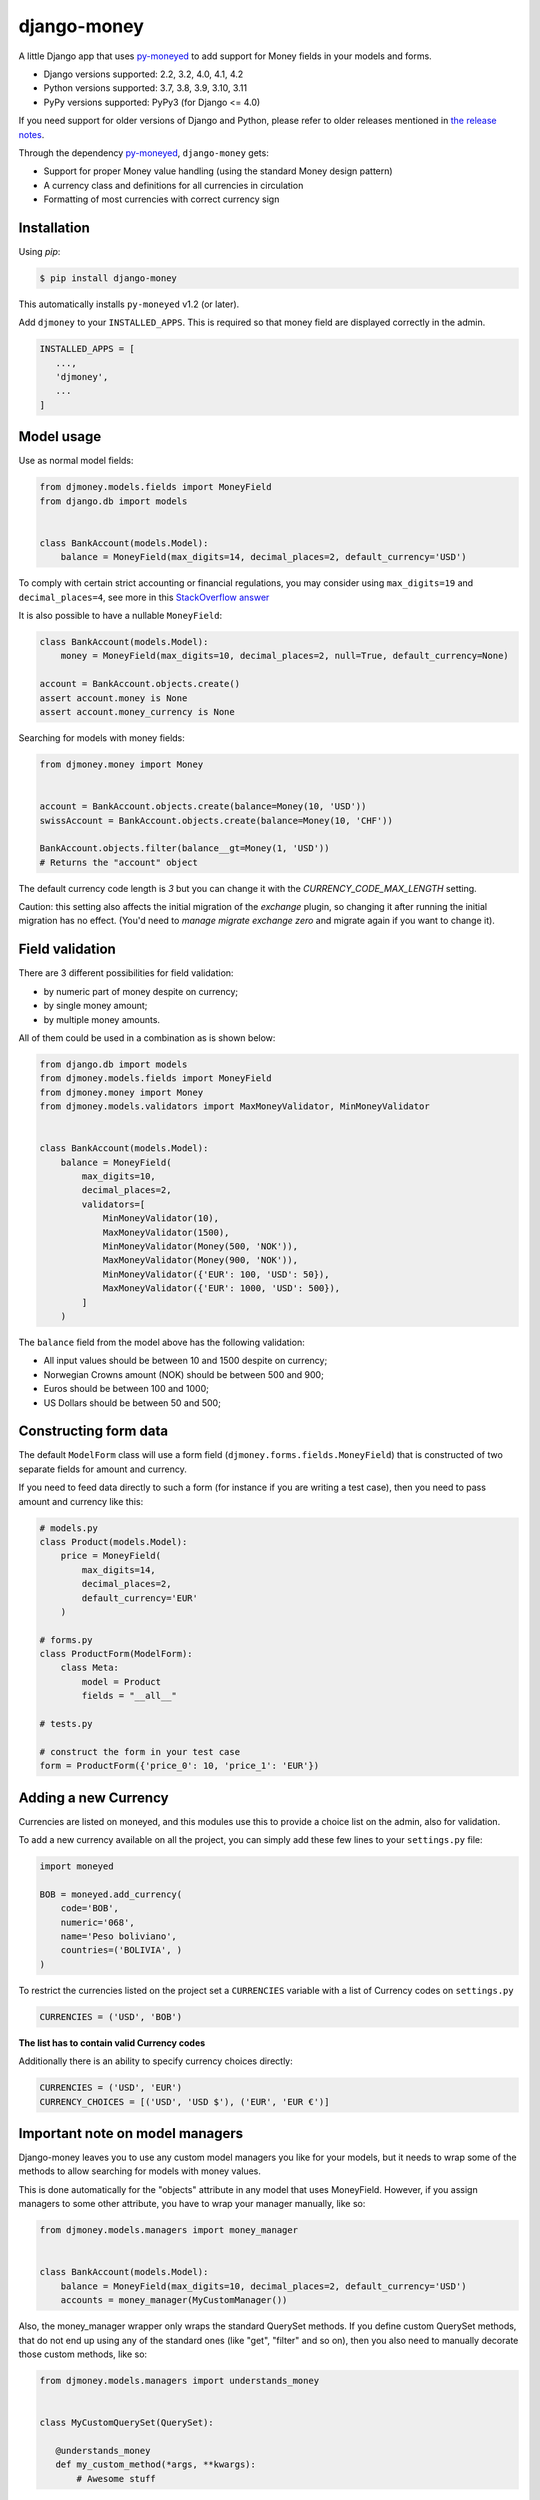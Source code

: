 django-money
============

.. image:: https://github.com/django-money/django-money/workflows/CI/badge.svg
   :target: https://github.com/django-money/django-money/actions
   :alt: Build Status

.. image:: http://codecov.io/github/django-money/django-money/coverage.svg?branch=main
   :target: http://codecov.io/github/django-money/django-money?branch=main
   :alt: Coverage Status

.. image:: https://readthedocs.org/projects/django-money/badge/?version=latest
   :target: http://django-money.readthedocs.io/en/latest/
   :alt: Documentation Status

.. image:: https://img.shields.io/pypi/v/django-money.svg
   :target: https://pypi.python.org/pypi/django-money
   :alt: PyPI

A little Django app that uses `py-moneyed <https://github.com/py-moneyed/py-moneyed>`__ to add support for Money
fields in your models and forms.

* Django versions supported: 2.2, 3.2, 4.0, 4.1, 4.2
* Python versions supported: 3.7, 3.8, 3.9, 3.10, 3.11
* PyPy versions supported: PyPy3 (for Django <= 4.0)

If you need support for older versions of Django and Python, please refer to older releases mentioned in `the release notes <https://django-money.readthedocs.io/en/latest/changes.html>`__.

Through the dependency `py-moneyed <https://github.com/py-moneyed/py-moneyed>`__, ``django-money`` gets:

* Support for proper Money value handling (using the standard Money
  design pattern)
* A currency class and definitions for all currencies in circulation
* Formatting of most currencies with correct currency sign

Installation
------------

Using `pip`:

.. code:: bash

   $ pip install django-money

This automatically installs ``py-moneyed`` v1.2 (or later).

Add ``djmoney`` to your ``INSTALLED_APPS``. This is required so that money field are displayed correctly in the admin.

.. code:: python

   INSTALLED_APPS = [
      ...,
      'djmoney',
      ...
   ]

Model usage
-----------

Use as normal model fields:

.. code:: python

        from djmoney.models.fields import MoneyField
        from django.db import models


        class BankAccount(models.Model):
            balance = MoneyField(max_digits=14, decimal_places=2, default_currency='USD')

To comply with certain strict accounting or financial regulations, you may consider using ``max_digits=19`` and ``decimal_places=4``, see more in this `StackOverflow answer <https://stackoverflow.com/a/224866/405682>`__

It is also possible to have a nullable ``MoneyField``:

.. code:: python

        class BankAccount(models.Model):
            money = MoneyField(max_digits=10, decimal_places=2, null=True, default_currency=None)

        account = BankAccount.objects.create()
        assert account.money is None
        assert account.money_currency is None

Searching for models with money fields:

.. code:: python

        from djmoney.money import Money


        account = BankAccount.objects.create(balance=Money(10, 'USD'))
        swissAccount = BankAccount.objects.create(balance=Money(10, 'CHF'))

        BankAccount.objects.filter(balance__gt=Money(1, 'USD'))
        # Returns the "account" object

The default currency code length is `3` but you can change it with the `CURRENCY_CODE_MAX_LENGTH` setting.

Caution: this setting also affects the initial migration of the `exchange` plugin, so changing it after running
the initial migration has no effect. (You'd need to `manage migrate exchange zero` and migrate again if you want
to change it).

Field validation
----------------

There are 3 different possibilities for field validation:

* by numeric part of money despite on currency;
* by single money amount;
* by multiple money amounts.

All of them could be used in a combination as is shown below:

.. code:: python

        from django.db import models
        from djmoney.models.fields import MoneyField
        from djmoney.money import Money
        from djmoney.models.validators import MaxMoneyValidator, MinMoneyValidator


        class BankAccount(models.Model):
            balance = MoneyField(
                max_digits=10,
                decimal_places=2,
                validators=[
                    MinMoneyValidator(10),
                    MaxMoneyValidator(1500),
                    MinMoneyValidator(Money(500, 'NOK')),
                    MaxMoneyValidator(Money(900, 'NOK')),
                    MinMoneyValidator({'EUR': 100, 'USD': 50}),
                    MaxMoneyValidator({'EUR': 1000, 'USD': 500}),
                ]
            )

The ``balance`` field from the model above has the following validation:

* All input values should be between 10 and 1500 despite on currency;
* Norwegian Crowns amount (NOK) should be between 500 and 900;
* Euros should be between 100 and 1000;
* US Dollars should be between 50 and 500;

Constructing form data
----------------------

The default ``ModelForm`` class will use a form field (``djmoney.forms.fields.MoneyField``) that is constructed of two separate fields for amount and currency.

If you need to feed data directly to such a form (for instance if you are writing a test case), then you need to pass amount and currency like this:



.. code:: python

        # models.py
        class Product(models.Model):
            price = MoneyField(
                max_digits=14,
                decimal_places=2,
                default_currency='EUR'
            )

        # forms.py
        class ProductForm(ModelForm):
            class Meta:
                model = Product
                fields = "__all__"

        # tests.py

        # construct the form in your test case
        form = ProductForm({'price_0': 10, 'price_1': 'EUR'})


Adding a new Currency
---------------------

Currencies are listed on moneyed, and this modules use this to provide a
choice list on the admin, also for validation.

To add a new currency available on all the project, you can simply add
these few lines to your ``settings.py`` file:

.. code:: python

        import moneyed

        BOB = moneyed.add_currency(
            code='BOB',
            numeric='068',
            name='Peso boliviano',
            countries=('BOLIVIA', )
        )


To restrict the currencies listed on the project set a ``CURRENCIES``
variable with a list of Currency codes on ``settings.py``

.. code:: python

        CURRENCIES = ('USD', 'BOB')

**The list has to contain valid Currency codes**

Additionally there is an ability to specify currency choices directly:

.. code:: python

        CURRENCIES = ('USD', 'EUR')
        CURRENCY_CHOICES = [('USD', 'USD $'), ('EUR', 'EUR €')]

Important note on model managers
--------------------------------

Django-money leaves you to use any custom model managers you like for
your models, but it needs to wrap some of the methods to allow searching
for models with money values.

This is done automatically for the "objects" attribute in any model that
uses MoneyField. However, if you assign managers to some other
attribute, you have to wrap your manager manually, like so:

.. code:: python

        from djmoney.models.managers import money_manager


        class BankAccount(models.Model):
            balance = MoneyField(max_digits=10, decimal_places=2, default_currency='USD')
            accounts = money_manager(MyCustomManager())

Also, the money\_manager wrapper only wraps the standard QuerySet
methods. If you define custom QuerySet methods, that do not end up using
any of the standard ones (like "get", "filter" and so on), then you also
need to manually decorate those custom methods, like so:

.. code:: python

        from djmoney.models.managers import understands_money


        class MyCustomQuerySet(QuerySet):

           @understands_money
           def my_custom_method(*args, **kwargs):
               # Awesome stuff

Note on serialization
---------------------

Django-money provides a custom deserializer, it is not registered
by default so you will have to actively register it in your ``settings.py``.

.. code:: python

    SERIALIZATION_MODULES = {"json": "djmoney.serializers"}


Format localization
-------------------

The formatting is turned on if you have set ``USE_L10N = True`` in the
your settings file.

If formatting is disabled in the configuration, then in the templates
will be used default formatting.

In the templates you can use a special tag to format the money.

In the file ``settings.py`` add to ``INSTALLED_APPS`` entry from the
library ``djmoney``:

.. code:: python

        INSTALLED_APPS += ('djmoney', )

In the template, add:

::

        {% load djmoney %}
        ...
        {% money_localize money %}

and that is all.

Instructions to the tag ``money_localize``:

::

            {% money_localize <money_object> [ on(default) | off ] [as var_name] %}
            {% money_localize <amount> <currency> [ on(default) | off ] [as var_name] %}

Examples:

The same effect:

::

            {% money_localize money_object %}
            {% money_localize money_object on %}

Assignment to a variable:

::

            {% money_localize money_object on as NEW_MONEY_OBJECT %}

Formatting the number with currency:

::

            {% money_localize '4.5' 'USD' %}

::

    Return::

        Money object


Testing
-------

Install the required packages:

::

    git clone https://github.com/django-money/django-money

    cd ./django-money/

    pip install -e ".[test]" # installation with required packages for testing

Recommended way to run the tests:

.. code:: bash

    tox

Testing the application in the current environment python:

.. code:: bash

    make test

Working with Exchange Rates
---------------------------

To work with exchange rates, add the following to your ``INSTALLED_APPS``.

.. code:: python

    INSTALLED_APPS = [
        ...,
        'djmoney.contrib.exchange',
    ]

Also, it is required to have ``certifi`` installed.
It could be done via installing ``djmoney`` with ``exchange`` extra:

.. code:: bash

    pip install "django-money[exchange]"

To create required relations run ``python manage.py migrate``. To fill these relations with data you need to choose a
data source. Currently, 2 data sources are supported - https://openexchangerates.org/ (default) and https://fixer.io/.
To choose another data source set ``EXCHANGE_BACKEND`` settings with importable string to the backend you need:

.. code:: python

    EXCHANGE_BACKEND = 'djmoney.contrib.exchange.backends.FixerBackend'

If you want to implement your own backend, you need to extend ``djmoney.contrib.exchange.backends.base.BaseExchangeBackend``.
Two data sources mentioned above are not open, so you have to specify access keys in order to use them:

``OPEN_EXCHANGE_RATES_APP_ID`` - '<your actual key from openexchangerates.org>'

``FIXER_ACCESS_KEY`` - '<your actual key from fixer.io>'

Backends return rates for a base currency, by default it is USD, but could be changed via ``BASE_CURRENCY`` setting.
Open Exchanger Rates & Fixer supports some extra stuff, like historical data or restricting currencies
in responses to the certain list. In order to use these features you could change default URLs for these backends:

.. code:: python

    OPEN_EXCHANGE_RATES_URL = 'https://openexchangerates.org/api/historical/2017-01-01.json?symbols=EUR,NOK,SEK,CZK'
    FIXER_URL = 'http://data.fixer.io/api/2013-12-24?symbols=EUR,NOK,SEK,CZK'

Or, you could pass it directly to ``update_rates`` method:

.. code:: python

    >>> from djmoney.contrib.exchange.backends import OpenExchangeRatesBackend
    >>> backend = OpenExchangeRatesBackend(url='https://openexchangerates.org/api/historical/2017-01-01.json')
    >>> backend.update_rates(symbols='EUR,NOK,SEK,CZK')

There is a possibility to use multiple backends in the same time:

.. code:: python

    >>> from djmoney.contrib.exchange.backends import FixerBackend, OpenExchangeRatesBackend
    >>> from djmoney.contrib.exchange.models import get_rate
    >>> OpenExchangeRatesBackend().update_rates()
    >>> FixerBackend().update_rates()
    >>> get_rate('USD', 'EUR', backend=OpenExchangeRatesBackend.name)
    >>> get_rate('USD', 'EUR', backend=FixerBackend.name)

Regular operations with ``Money`` will use ``EXCHANGE_BACKEND`` backend to get the rates.
Also, there are two management commands for updating rates and removing them:

.. code:: bash

    $ python manage.py update_rates
    Successfully updated rates from openexchangerates.org
    $ python manage.py clear_rates
    Successfully cleared rates for openexchangerates.org

Both of them accept ``-b/--backend`` option, that will update/clear data only for this backend.
And ``clear_rates`` accepts ``-a/--all`` option, that will clear data for all backends.

To set up a periodic rates update you could use Celery task:

.. code:: python

    CELERYBEAT_SCHEDULE = {
        'update_rates': {
            'task': 'path.to.your.task',
            'schedule': crontab(minute=0, hour=0),
            'kwargs': {}  # For custom arguments
        }
    }

Example task implementation:

.. code:: python

    from django.utils.module_loading import import_string

    from celery import Celery
    from djmoney import settings


    app = Celery('tasks', broker='pyamqp://guest@localhost//')


    @app.task
    def update_rates(backend=settings.EXCHANGE_BACKEND, **kwargs):
        backend = import_string(backend)()
        backend.update_rates(**kwargs)

To convert one currency to another:

.. code:: python

    >>> from djmoney.money import Money
    >>> from djmoney.contrib.exchange.models import convert_money
    >>> convert_money(Money(100, 'EUR'), 'USD')
    <Money: 122.8184375038380800 USD>

Exchange rates are integrated with Django Admin.

django-money can be configured to automatically use this app for currency
conversions by settings ``AUTO_CONVERT_MONEY = True`` in your Django
settings. Note that currency conversion is a lossy process, so automatic
conversion is usually a good strategy only for very simple use cases. For most
use cases you will need to be clear about exactly when currency conversion
occurs, and automatic conversion can hide bugs. Also, with automatic conversion
you lose some properties like commutativity (``A + B == B + A``) due to
conversions happening in different directions.

Usage with Django REST Framework
--------------------------------

Make sure that ``djmoney`` and is in the ``INSTALLED_APPS`` of your
``settings.py`` and that ``rest_framework`` has been installed. MoneyField will
automatically register a serializer for Django REST Framework through
``djmoney.apps.MoneyConfig.ready()``.

You can add a serializable field the following way:

.. code:: python

    from djmoney.contrib.django_rest_framework import MoneyField

    class Serializers(serializers.Serializer):
        my_computed_prop = MoneyField(max_digits=10, decimal_places=2)


Built-in serializer works in the following way:

.. code:: python

    class Expenses(models.Model):
        amount = MoneyField(max_digits=10, decimal_places=2)


    class Serializer(serializers.ModelSerializer):
        class Meta:
            model = Expenses
            fields = '__all__'

    >>> instance = Expenses.objects.create(amount=Money(10, 'EUR'))
    >>> serializer = Serializer(instance=instance)
    >>> serializer.data
    ReturnDict([
        ('id', 1),
        ('amount_currency', 'EUR'),
        ('amount', '10.000'),
    ])

Note that when specifying individual fields on your serializer, the amount and currency fields are treated separately.
To achieve the same behaviour as above you would include both field names:

.. code:: python

    class Serializer(serializers.ModelSerializer):
        class Meta:
            model = Expenses
            fields = ('id', 'amount', 'amount_currency')

Customization
-------------

If there is a need to customize the process deconstructing ``Money`` instances onto Django Fields and the other way around,
then it is possible to use a custom descriptor like this one:

.. code:: python

    class MyMoneyDescriptor:

        def __get__(self, obj, type=None):
            amount = obj.__dict__[self.field.name]
            return Money(amount, "EUR")

It will always use ``EUR`` for all ``Money`` instances when ``obj.money`` is called. Then it should be passed to ``MoneyField``:

.. code:: python

    class Expenses(models.Model):
        amount = MoneyField(max_digits=10, decimal_places=2, money_descriptor_class=MyMoneyDescriptor)


Background
----------

This project is a fork of the Django support that was in
http://code.google.com/p/python-money/

This version adds tests, and comes with several critical bugfixes.

